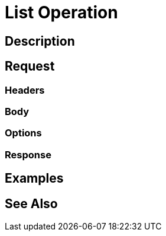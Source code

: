 = List Operation
:page-nav-title: REST API List Operation
:page-display-order: 200

== Description

== Request

=== Headers

=== Body

=== Options

=== Response

== Examples

== See Also

